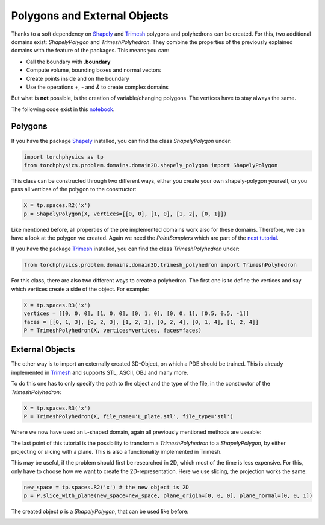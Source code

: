 =============================
Polygons and External Objects
=============================
Thanks to a soft dependency on Shapely_ and Trimesh_ polygons and polyhedrons can be
created. For this, two additional domains exist: *ShapelyPolygon* and *TrimeshPolyhedron*. 
They combine the properties of the previously explained domains with the feature of the packages.
This means you can:

- Call the boundary with **.boundary**
- Compute volume, bounding boxes and normal vectors
- Create points inside and on the boundary
- Use the operations *+*, *-* and *&* to create complex domains

But what is **not** possible, is the creation of variable/changing polygons. 
The vertices have to stay always the same.

The following code exist in this notebook_.

.. _Shapely: https://github.com/shapely/shapely
.. _Trimesh: https://github.com/mikedh/trimesh
.. _notebook: notebooks/polygons_external_objects.ipynb

Polygons
--------
If you have the package Shapely_ installed, you can find the class *ShapelyPolygon* under:

.. code-block:: python

  import torchphysics as tp
  from torchphysics.problem.domains.domain2D.shapely_polygon import ShapelyPolygon

This class can be constructed through two different ways, either you create your own 
shapely-polygon yourself, or you pass all vertices of the polygon to the constructor:

.. code-block:: python

  X = tp.spaces.R2('x')
  p = ShapelyPolygon(X, vertices=[[0, 0], [1, 0], [1, 2], [0, 1]])

Like mentioned before, all properties of the pre implemented domains work also for these domains. 
Therefore, we can have a look at the polygon we created. Again we need 
the *PointSamplers* which are part of the `next tutorial`_. 

.. _`next tutorial`: sampler_tutorial.rst


.. image:: pictures/polygon.png
  :width: 200
  :align: center
  :alt: Picture of the above polygon


If you have the package Trimesh_ installed, you can find the class *TrimeshPolyhedron* under:

.. code-block:: python

  from torchphysics.problem.domains.domain3D.trimesh_polyhedron import TrimeshPolyhedron

For this class, there are also two different ways to create a polyhedron. 
The first one is to define the vertices and say which vertices create a side of the object. 
For example:

.. code-block:: python

  X = tp.spaces.R3('x')
  vertices = [[0, 0, 0], [1, 0, 0], [0, 1, 0], [0, 0, 1], [0.5, 0.5, -1]]
  faces = [[0, 1, 3], [0, 2, 3], [1, 2, 3], [0, 2, 4], [0, 1, 4], [1, 2, 4]]
  P = TrimeshPolyhedron(X, vertices=vertices, faces=faces)

.. image:: pictures/simplex.png
  :width: 200
  :align: center
  :alt: Picture of the above domain


External Objects
----------------
The other way is to import an externally created 3D-Object, on which a PDE should be 
trained. This is already implemented in Trimesh_ and supports STL, ASCII, OBJ and many 
more. 

To do this one has to only specify the path to the object and the type of the file,
in the constructor of the *TrimeshPolyhedron*:

.. code-block:: python

  X = tp.spaces.R3('x')
  P = TrimeshPolyhedron(X, file_name='L_plate.stl', file_type='stl')

Where we now have used an L-shaped domain, again all previously mentioned methods are useable:

.. image:: pictures/L_domain.png
  :width: 200
  :align: center
  :alt: Picture of the above L domain

The last point of this tutorial is the possibility to transform a 
*TrimeshPolyhedron* to a *ShapelyPolygon*, by either projecting or slicing with a plane. 
This is also a functionality implemented in Trimesh. 

This may be useful, if the problem should first be researched in 2D, 
which most of the time is less expensive. 
For this, only have to choose how we want to create the 2D-representation. 
Here we use slicing, the projection works the same:

.. code-block:: python

  new_space = tp.spaces.R2('x') # the new object is 2D
  p = P.slice_with_plane(new_space=new_space, plane_origin=[0, 0, 0], plane_normal=[0, 0, 1])

The created object *p* is a *ShapelyPolygon*, that can be used like before:

.. image:: pictures/L_slice.png
  :width: 200
  :align: center
  :alt: slice of the above L domain